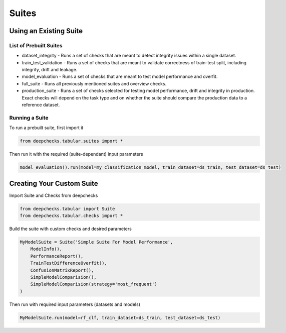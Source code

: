 .. raw:: html

   <!--
     ~ ----------------------------------------------------------------------------
     ~ Copyright (C) 2021-2022 Deepchecks (https://www.deepchecks.com)
     ~
     ~ This file is part of Deepchecks.
     ~ Deepchecks is distributed under the terms of the GNU Affero General
     ~ Public License (version 3 or later).
     ~ You should have received a copy of the GNU Affero General Public License
     ~ along with Deepchecks.  If not, see <http://www.gnu.org/licenses/>.
     ~ ----------------------------------------------------------------------------
     ~
   -->

======
Suites
======

Using an Existing Suite
=========================

List of Prebuilt Suites
---------------------------

-  dataset_integrity - Runs a set of checks that are meant to
   detect integrity issues within a single dataset.
-  train_test_validation - Runs a set of checks that are meant to
   validate correctness of train-test split, including integrity, drift
   and leakage.
-  model_evaluation - Runs a set of checks that are meant to test model
   performance and overfit.
-  full_suite - Runs all previously mentioned suites and overview
   checks.
-  production_suite - Runs a set of checks selected for testing model
   performance, drift and integrity in production. Exact checks will
   depend on the task type and on whether the suite should compare
   the production data to a reference dataset.

Running a Suite
----------------

To run a prebuilt suite, first import it

.. code:: python

   from deepchecks.tabular.suites import *

Then run it with the required (suite-dependant) input parameters

.. code:: python

   model_evaluation().run(model=my_classification_model, train_dataset=ds_train, test_dataset=ds_test)

Creating Your Custom Suite
============================

Import Suite and Checks from deepchecks

.. code:: python

   from deepchecks.tabular import Suite
   from deepchecks.tabular.checks import *

Build the suite with custom checks and desired parameters

.. code:: python

   MyModelSuite = Suite('Simple Suite For Model Performance',
       ModelInfo(),
       PerformanceReport(),
       TrainTestDifferenceOverfit(),
       ConfusionMatrixReport(),
       SimpleModelComparision(),
       SimpleModelComparision(strategy='most_frequent')
   )

Then run with required input parameters (datasets and models)

.. code:: python

   MyModelSuite.run(model=rf_clf, train_dataset=ds_train, test_dataset=ds_test)
